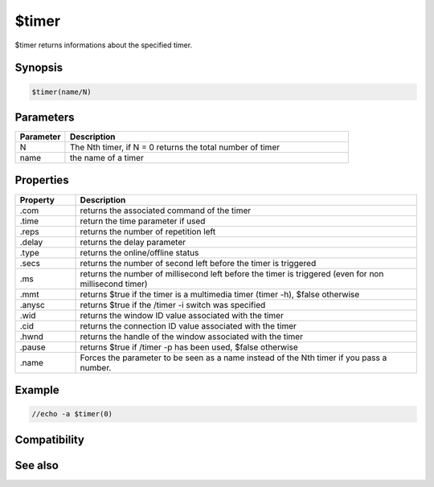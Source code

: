 $timer
======

$timer returns informations about the specified timer.

Synopsis
--------

.. code:: text

    $timer(name/N)

Parameters
----------

.. list-table::
    :widths: 15 85
    :header-rows: 1

    * - Parameter
      - Description
    * - N
      - The Nth timer, if N = 0 returns the total number of timer
    * - name
      - the name of a timer

Properties
----------

.. list-table::
    :widths: 15 85
    :header-rows: 1

    * - Property
      - Description
    * - .com
      - returns the associated command of the timer
    * - .time
      - return the time parameter if used
    * - .reps
      - returns the number of repetition left
    * - .delay
      - returns the delay parameter
    * - .type
      - returns the online/offline status
    * - .secs
      - returns the number of second left before the timer is triggered
    * - .ms
      - returns the number of millisecond left before the timer is triggered (even for non millisecond timer)
    * - .mmt
      - returns $true if the timer is a multimedia timer (timer -h), $false otherwise
    * - .anysc
      - returns $true if the /timer -i switch was specified
    * - .wid
      - returns the window ID value associated with the timer
    * - .cid
      - returns the connection ID value associated with the timer
    * - .hwnd
      - returns the handle of the window associated with the timer
    * - .pause
      - returns $true if /timer -p has been used, $false otherwise
    * - .name
      - Forces the parameter to be seen as a name instead of the Nth timer if you pass a number.

Example
-------

.. code:: text

    //echo -a $timer(0)

Compatibility
-------------

.. compatibility:: 4.72

See also
--------

.. hlist::
    :columns: 4

    * :doc:`/timer </commands/timer>`

